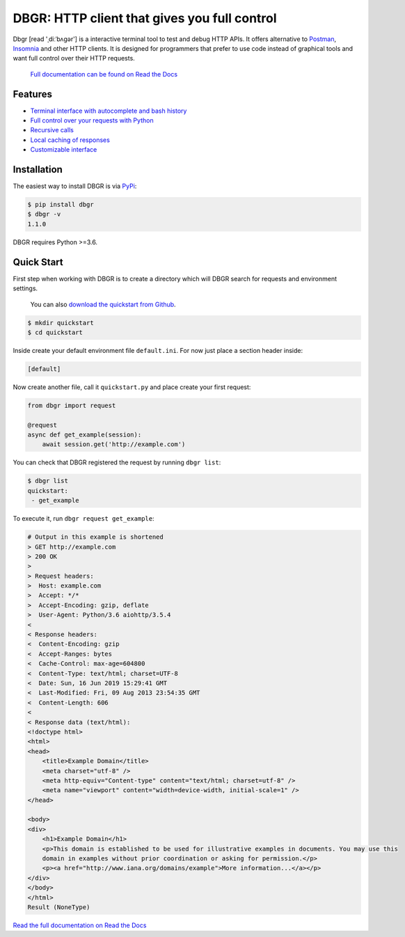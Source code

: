 DBGR: HTTP client that gives you full control
=============================================

|PyPI version| |License| |Build Status| |Code Coverage| |Documentation Status|

.. |PyPI version| image:: https://badge.fury.io/py/dbgr.svg
   :target: https://badge.fury.io/py/dbgr
.. |License| image:: https://img.shields.io/badge/License-Apache%202.0-blue.svg
   :target: https://opensource.org/licenses/Apache-2.0
.. |Build Status| image:: https://travis-ci.org/JakubTesarek/dbgr.svg?branch=master
   :target: https://travis-ci.org/JakubTesarek/dbgr
.. |Code Coverage| image:: https://codecov.io/gh/JakubTesarek/dbgr/branch/master/graph/badge.svg
   :target: https://codecov.io/gh/JakubTesarek/dbgr
.. |Documentation Status| image:: https://readthedocs.org/projects/dbgr/badge/?version=latest
   :target: https://dbgr.readthedocs.io/en/latest/?badge=latest

Dbgr [read 'ˌdiːˈbʌɡər'] is a interactive terminal tool to test and debug HTTP APIs.
It offers alternative to Postman_, Insomnia_ and other HTTP clients. It is designed
for programmers that prefer to use code instead of graphical tools and want full control
over their HTTP requests.

.. _postman: https://www.getpostman.com/
.. _insomnia: https://insomnia.rest/

   `Full documentation can be found on Read the Docs`_

.. _`full documentation can be found on read the docs`: https://dbgr.readthedocs.io/en/latest/

Features
--------
- `Terminal interface with autocomplete and bash history`_
- `Full control over your requests with Python`_
- `Recursive calls`_
- `Local caching of responses`_
- `Customizable interface`_

.. _`Terminal interface with autocomplete and bash history`: https://dbgr.readthedocs.io/en/latest/terminal-interface.html
.. _`Full control over your requests with Python`: https://dbgr.readthedocs.io/en/latest/requests.html#requests
.. _`Recursive calls`: https://dbgr.readthedocs.io/en/latest/recursive-calls.html#recursive-calls
.. _`Local caching of responses`: https://dbgr.readthedocs.io/en/latest/caching.html
.. _`Customizable interface`: https://dbgr.readthedocs.io/en/latest/types.html#types

|screencast|

.. |screencast| image:: https://asciinema.org/a/uNs262JVwxY2d1BGZTdRvDsWH.svg
        :alt: DBGR Basic Usage Example
        :target: https://asciinema.org/a/uNs262JVwxY2d1BGZTdRvDsWH

Installation
------------
The easiest way to install DBGR is via PyPi_:

.. _pypi: https://pypi.org/project/dbgr/

.. code-block:: bash

    $ pip install dbgr
    $ dbgr -v
    1.1.0

DBGR requires Python >=3.6.

Quick Start
-----------
First step when working with DBGR is to create a directory which will DBGR search
for requests and environment settings.

   You can also `download the quickstart from Github`_.

.. _download the quickstart from github: https://github.com/JakubTesarek/dbgr/tree/master/examples/quickstart


.. code-block:: bash

    $ mkdir quickstart
    $ cd quickstart

Inside create your default environment file ``default.ini``. For now just place
a section header inside:

.. code-block:: ini

    [default]

Now create another file, call it ``quickstart.py`` and place create your first request:

.. code-block:: python

    from dbgr import request

    @request
    async def get_example(session):
        await session.get('http://example.com')

You can check that DBGR registered the request by running ``dbgr list``:

.. code-block:: bash

    $ dbgr list
    quickstart:
     - get_example

To execute it, run ``dbgr request get_example``:

.. code-block:: bash

    # Output in this example is shortened
    > GET http://example.com
    > 200 OK
    >
    > Request headers:
    >  Host: example.com
    >  Accept: */*
    >  Accept-Encoding: gzip, deflate
    >  User-Agent: Python/3.6 aiohttp/3.5.4
    <
    < Response headers:
    <  Content-Encoding: gzip
    <  Accept-Ranges: bytes
    <  Cache-Control: max-age=604800
    <  Content-Type: text/html; charset=UTF-8
    <  Date: Sun, 16 Jun 2019 15:29:41 GMT
    <  Last-Modified: Fri, 09 Aug 2013 23:54:35 GMT
    <  Content-Length: 606
    <
    < Response data (text/html):
    <!doctype html>
    <html>
    <head>
        <title>Example Domain</title>
        <meta charset="utf-8" />
        <meta http-equiv="Content-type" content="text/html; charset=utf-8" />
        <meta name="viewport" content="width=device-width, initial-scale=1" />
    </head>

    <body>
    <div>
        <h1>Example Domain</h1>
        <p>This domain is established to be used for illustrative examples in documents. You may use this
        domain in examples without prior coordination or asking for permission.</p>
        <p><a href="http://www.iana.org/domains/example">More information...</a></p>
    </div>
    </body>
    </html>
    Result (NoneType)

`Read the full documentation on Read the Docs`_

.. _`read the full documentation on read the docs`: https://dbgr.readthedocs.io/en/latest/
